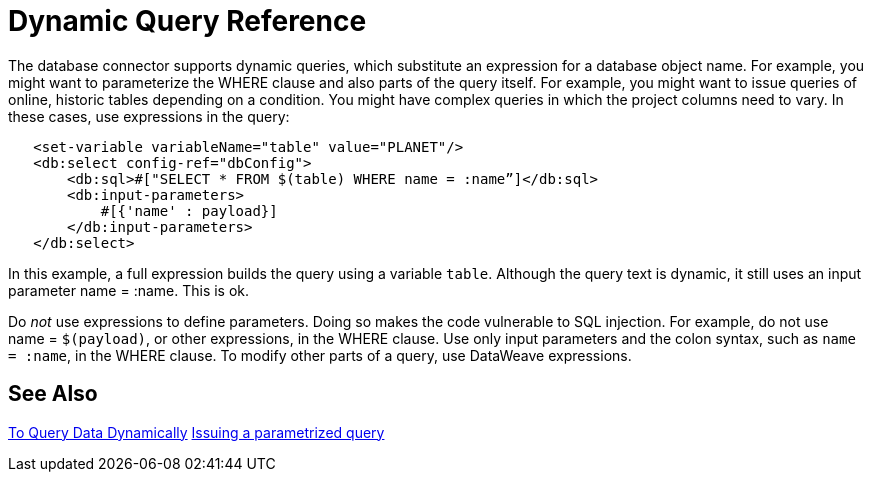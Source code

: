 = Dynamic Query Reference

The database connector supports dynamic queries, which substitute an expression for a database object name. For example, you might want to parameterize the WHERE clause and also parts of the query itself. For example, you might want to issue queries of online, historic tables depending on a condition. You might have complex queries in which the project columns need to vary. In these cases, use expressions in the query:
 
[source,xml,linenums]
----
   <set-variable variableName="table" value="PLANET"/>
   <db:select config-ref="dbConfig">
       <db:sql>#["SELECT * FROM $(table) WHERE name = :name”]</db:sql>
       <db:input-parameters>
           #[{'name' : payload}]
       </db:input-parameters>
   </db:select>
----
 
In this example, a full expression builds the query using a variable `table`. Although the query text is dynamic, it still uses an input parameter name = :name. This is ok.

Do _not_ use expressions to define parameters. Doing so makes the code vulnerable to SQL injection. For example, do not use name = `$(payload)`, or other expressions, in the WHERE clause. Use only input parameters and the colon syntax, such as `name = :name`, in the WHERE clause.  To modify other parts of a query, use DataWeave expressions.

== See Also

link:/connectors/db-dynamic-query-task[To Query Data Dynamically]
link:/connectors/db-filter-query-task[Issuing a parametrized query]
